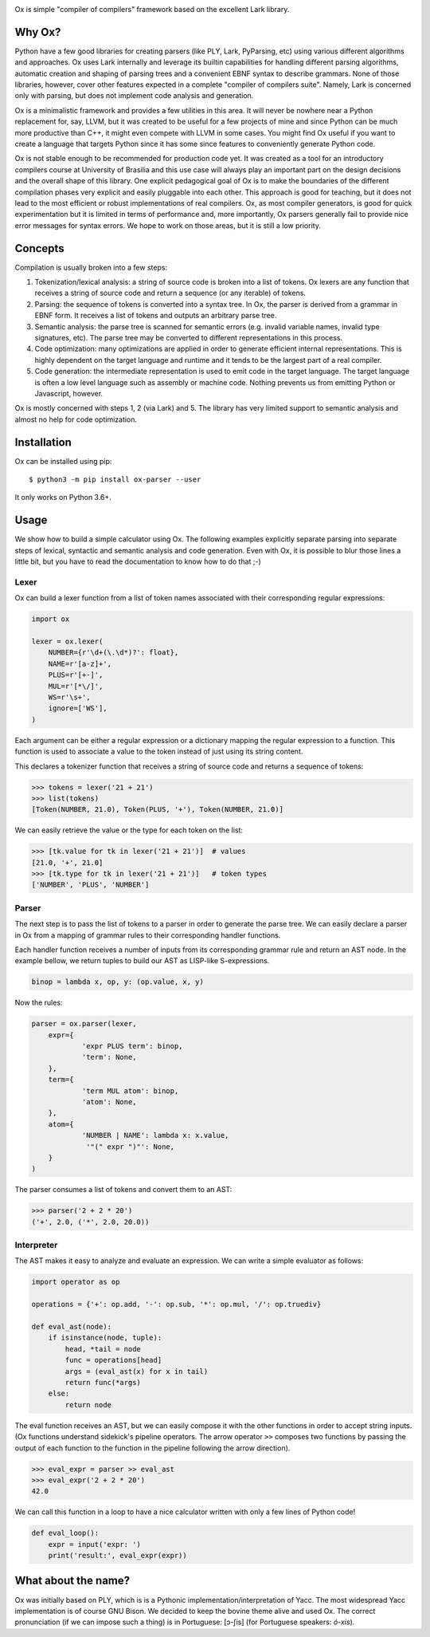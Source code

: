 .. image:: https://api.codeclimate.com/v1/badges/5f489830d64da789bce2/maintainability
   :target: https://codeclimate.com/github/fabiommendes/ox/maintainability
   :alt: Maintainability
.. image:: https://api.codeclimate.com/v1/badges/5f489830d64da789bce2/test_coverage
   :target: https://codeclimate.com/github/fabiommendes/ox/test_coverage
   :alt: Test Coverage
.. image:: https://img.shields.io/github/license/fabiommendes/ox
   :alt: GitHub
.. image:: https://img.shields.io/pypi/v/ox-parser
   :alt: PyPI

Ox is simple "compiler of compilers" framework based on the excellent Lark
library.

.. _Lark:: http://github.com/lark-parser/lark


Why Ox?
=======

Python have a few good libraries for creating parsers (like PLY, Lark, PyParsing, etc)
using various different algorithms and approaches. Ox uses Lark internally and
leverage its builtin capabilities for handling different parsing algorithms, automatic
creation and shaping of parsing trees and a convenient EBNF syntax to describe grammars.
None of those libraries, however, cover other features expected in a complete "compiler of
compilers suite". Namely, Lark is concerned only with parsing, but does not
implement code analysis and generation.

Ox is a minimalistic framework and provides a few utilities in this area. It will
never be nowhere near a Python replacement for, say, LLVM, but it was created
to be useful for a few projects of mine and since Python can be much more productive
than C++, it might even compete with LLVM in some cases. You might find Ox useful
if you want to create a language that targets Python since it has some since features to
conveniently generate Python code.

Ox is not stable enough to be recommended for production code yet. It was created
as a tool for an introductory compilers course at University of Brasilia and this
use case will always play an important part on the design decisions and the overall
shape of this library. One explicit pedagogical goal of Ox is to make the
boundaries of the different compilation phases very explicit and easily
pluggable into each other. This approach is good for
teaching, but it does not lead to the most efficient or robust
implementations of real compilers. Ox, as most compiler generators, is good for
quick experimentation but it is limited in terms of performance and, more
importantly, Ox parsers generally fail to provide nice error messages for
syntax errors. We hope to work on those areas, but it is still a low priority.
 

Concepts
========
 
Compilation is usually broken into a few steps:

1) Tokenization/lexical analysis: a string of source code is broken into a 
   list of tokens. Ox lexers are any function that receives a string of source
   code and return a sequence (or any iterable) of tokens.
2) Parsing: the sequence of tokens is converted into a syntax tree. In Ox, the parser
   is derived from a grammar in EBNF form. It receives a list of tokens and
   outputs an arbitrary parse tree.
3) Semantic analysis: the parse tree is scanned for semantic errors (e.g. 
   invalid variable names, invalid type signatures, etc). The parse tree may
   be converted to different representations in this process.
4) Code optimization: many optimizations are applied in order to generate 
   efficient internal representations. This is highly dependent on the target
   language and runtime and it tends to be the largest part of a real compiler.
5) Code generation: the intermediate representation is used to emit code in the
   target language. The target language is often a low level language such as
   assembly or machine code. Nothing prevents us from emitting Python or
   Javascript, however.

Ox is mostly concerned with steps 1, 2 (via Lark) and 5. The library has very
limited support to semantic analysis and almost no help for code optimization.


Installation
============

Ox can be installed using pip::

    $ python3 -m pip install ox-parser --user

It only works on Python 3.6+.


Usage
=====

We show how to build a simple calculator using Ox. The following examples
explicitly separate parsing into separate steps of lexical, syntactic and semantic
analysis and code generation. Even with Ox, it is possible to blur those
lines a little bit, but you have to read the documentation to know how to do that ;-)

Lexer
-----

Ox can build a lexer function from a list of token names associated with their
corresponding regular expressions:

.. code-block:: python

    import ox
    
    lexer = ox.lexer(
        NUMBER={r'\d+(\.\d*)?': float},
        NAME=r'[a-z]+',
        PLUS=r'[+-]',
        MUL=r'[*\/]',
        WS=r'\s+',
        ignore=['WS'],
    )


Each argument can be either a regular expression or a dictionary mapping
the regular expression to a function. This function is used to associate a value
to the token instead of just using its string content.

This declares a tokenizer function that receives a string of source code and
returns a sequence of tokens:
 
>>> tokens = lexer('21 + 21')
>>> list(tokens)
[Token(NUMBER, 21.0), Token(PLUS, '+'), Token(NUMBER, 21.0)]

We can easily retrieve the value or the type for each token on the list:

>>> [tk.value for tk in lexer('21 + 21')]  # values
[21.0, '+', 21.0]
>>> [tk.type for tk in lexer('21 + 21')]   # token types
['NUMBER', 'PLUS', 'NUMBER']


Parser
------

The next step is to pass the list of tokens to a parser in order to
generate the parse tree. We can easily declare a parser in Ox from a mapping 
of grammar rules to their corresponding handler functions.

Each handler function receives a number of inputs from its corresponding
grammar rule and return an AST node. In the example bellow, we return tuples
to build our AST as LISP-like S-expressions.

.. code-block:: python

    binop = lambda x, op, y: (op.value, x, y)

Now the rules:

.. code-block:: python

    parser = ox.parser(lexer,
    	expr={
    		'expr PLUS term': binop,
    		'term': None,
    	},
    	term={
    		'term MUL atom': binop,
    		'atom': None,
    	},
    	atom={
    		'NUMBER | NAME': lambda x: x.value,
    		 '"(" expr ")"': None,
    	}
    )


The parser consumes a list of tokens and convert them to an AST:

>>> parser('2 + 2 * 20')
('+', 2.0, ('*', 2.0, 20.0))


Interpreter
-----------

The AST makes it easy to analyze and evaluate an expression. We can
write a simple evaluator as follows:

.. code-block:: python

    import operator as op

    operations = {'+': op.add, '-': op.sub, '*': op.mul, '/': op.truediv}
    
    def eval_ast(node):
        if isinstance(node, tuple):
            head, *tail = node
            func = operations[head]
            args = (eval_ast(x) for x in tail)
            return func(*args)
        else:
            return node


The eval function receives an AST, but we can easily compose it with the other
functions in order to accept string inputs. (Ox functions understand sidekick's 
pipeline operators. The arrow operator ``>>`` composes two functions by passing
the output of each function to the function in the pipeline following the arrow
direction).

>>> eval_expr = parser >> eval_ast
>>> eval_expr('2 + 2 * 20')
42.0

We can call this function in a loop to have a nice calculator written with only
a few lines of Python code!

.. code-block:: python

    def eval_loop():
        expr = input('expr: ')
        print('result:', eval_expr(expr))


What about the name?
====================

Ox was initially based on PLY, which is is a Pythonic implementation/interpretation
of Yacc. The most widespread Yacc implementation is of course GNU Bison. We
decided to keep the bovine theme alive and used Ox. The correct pronunciation
(if we can impose such a thing) is in Portuguese: [ɔ-ʃis] (for Portuguese speakers: *ó-xis*).
